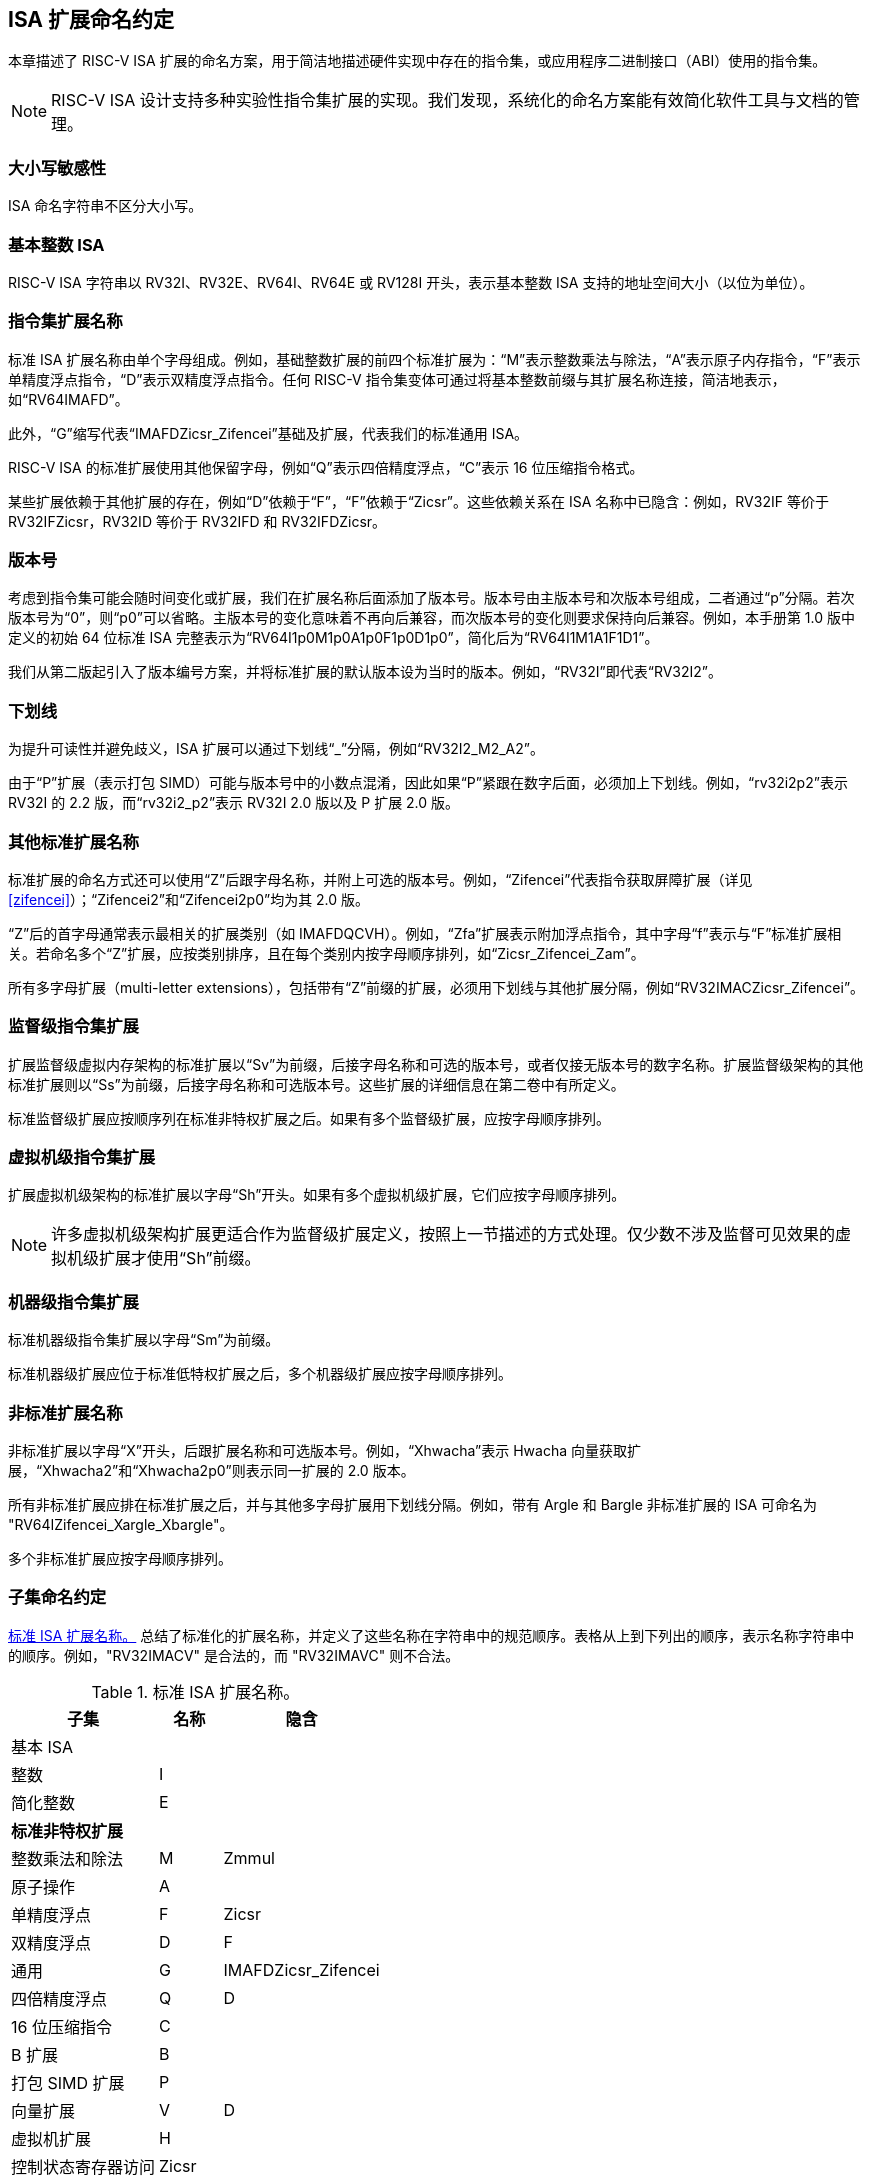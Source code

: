 [[naming]]
== ISA 扩展命名约定

本章描述了 RISC-V ISA 扩展的命名方案，用于简洁地描述硬件实现中存在的指令集，或应用程序二进制接口（ABI）使用的指令集。
[NOTE]
====
RISC-V ISA 设计支持多种实验性指令集扩展的实现。我们发现，系统化的命名方案能有效简化软件工具与文档的管理。
====
=== 大小写敏感性

ISA 命名字符串不区分大小写。

=== 基本整数 ISA

RISC-V ISA 字符串以 RV32I、RV32E、RV64I、RV64E 或 RV128I 开头，表示基本整数 ISA 支持的地址空间大小（以位为单位）。

=== 指令集扩展名称

标准 ISA 扩展名称由单个字母组成。例如，基础整数扩展的前四个标准扩展为：“M”表示整数乘法与除法，“A”表示原子内存指令，“F”表示单精度浮点指令，“D”表示双精度浮点指令。任何 RISC-V 指令集变体可通过将基本整数前缀与其扩展名称连接，简洁地表示，如“RV64IMAFD”。

此外，“G”缩写代表“IMAFDZicsr_Zifencei”基础及扩展，代表我们的标准通用 ISA。

RISC-V ISA 的标准扩展使用其他保留字母，例如“Q”表示四倍精度浮点，“C”表示 16 位压缩指令格式。

某些扩展依赖于其他扩展的存在，例如“D”依赖于“F”，“F”依赖于“Zicsr”。这些依赖关系在 ISA 名称中已隐含：例如，RV32IF 等价于 RV32IFZicsr，RV32ID 等价于 RV32IFD 和 RV32IFDZicsr。

=== 版本号

考虑到指令集可能会随时间变化或扩展，我们在扩展名称后面添加了版本号。版本号由主版本号和次版本号组成，二者通过“p”分隔。若次版本号为“0”，则“p0”可以省略。主版本号的变化意味着不再向后兼容，而次版本号的变化则要求保持向后兼容。例如，本手册第 1.0 版中定义的初始 64 位标准 ISA 完整表示为“RV64I1p0M1p0A1p0F1p0D1p0”，简化后为“RV64I1M1A1F1D1”。

我们从第二版起引入了版本编号方案，并将标准扩展的默认版本设为当时的版本。例如，“RV32I”即代表“RV32I2”。

=== 下划线

为提升可读性并避免歧义，ISA 扩展可以通过下划线“_”分隔，例如“RV32I2_M2_A2”。

由于“P”扩展（表示打包 SIMD）可能与版本号中的小数点混淆，因此如果“P”紧跟在数字后面，必须加上下划线。例如，“rv32i2p2”表示 RV32I 的 2.2 版，而“rv32i2_p2”表示 RV32I 2.0 版以及 P 扩展 2.0 版。

=== 其他标准扩展名称

标准扩展的命名方式还可以使用“Z”后跟字母名称，并附上可选的版本号。例如，“Zifencei”代表指令获取屏障扩展（详见 <<zifencei>>）；“Zifencei2”和“Zifencei2p0”均为其 2.0 版。

“Z”后的首字母通常表示最相关的扩展类别（如 IMAFDQCVH）。例如，“Zfa”扩展表示附加浮点指令，其中字母“f”表示与“F”标准扩展相关。若命名多个“Z”扩展，应按类别排序，且在每个类别内按字母顺序排列，如“Zicsr_Zifencei_Zam”。

所有多字母扩展（multi-letter extensions），包括带有“Z”前缀的扩展，必须用下划线与其他扩展分隔，例如“RV32IMACZicsr_Zifencei”。

=== 监督级指令集扩展

扩展监督级虚拟内存架构的标准扩展以“Sv”为前缀，后接字母名称和可选的版本号，或者仅接无版本号的数字名称。扩展监督级架构的其他标准扩展则以“Ss”为前缀，后接字母名称和可选版本号。这些扩展的详细信息在第二卷中有所定义。

标准监督级扩展应按顺序列在标准非特权扩展之后。如果有多个监督级扩展，应按字母顺序排列。

=== 虚拟机级指令集扩展

扩展虚拟机级架构的标准扩展以字母“Sh”开头。如果有多个虚拟机级扩展，它们应按字母顺序排列。

NOTE: 许多虚拟机级架构扩展更适合作为监督级扩展定义，按照上一节描述的方式处理。仅少数不涉及监督可见效果的虚拟机级扩展才使用“Sh”前缀。

=== 机器级指令集扩展

标准机器级指令集扩展以字母“Sm”为前缀。

标准机器级扩展应位于标准低特权扩展之后，多个机器级扩展应按字母顺序排列。

=== 非标准扩展名称

非标准扩展以字母“X”开头，后跟扩展名称和可选版本号。例如，“Xhwacha”表示 Hwacha 向量获取扩展，“Xhwacha2”和“Xhwacha2p0”则表示同一扩展的 2.0 版本。

所有非标准扩展应排在标准扩展之后，并与其他多字母扩展用下划线分隔。例如，带有 Argle 和 Bargle 非标准扩展的 ISA 可命名为 "RV64IZifencei_Xargle_Xbargle"。

多个非标准扩展应按字母顺序排列。

=== 子集命名约定

<<isanametable>> 总结了标准化的扩展名称，并定义了这些名称在字符串中的规范顺序。表格从上到下列出的顺序，表示名称字符串中的顺序。例如，"RV32IMACV" 是合法的，而 "RV32IMAVC" 则不合法。
[[isanametable]]
.标准 ISA 扩展名称。
[%autowidth,float="center",align="center",cols="<,^,^",options="header",]
|===
|子集 |名称 |隐含

|基本 ISA | |

|整数 |I |

|简化整数 |E |

3+|*标准非特权扩展*

|整数乘法和除法 |M |Zmmul

|原子操作 |A |

|单精度浮点 |F |Zicsr

|双精度浮点 |D |F

|通用 |G |IMAFDZicsr_Zifencei

|四倍精度浮点 |Q |D

|16 位压缩指令 |C |

|B 扩展 |B |

|打包 SIMD 扩展 |P |

|向量扩展 |V |D

|虚拟机扩展 |H |

|控制状态寄存器访问 |Zicsr |

|指令获取屏障 |Zifencei |

|总存储排序 |Ztso |

3+|*标准监督级扩展*

|监督级扩展 "def" |Ssdef |

3+|*标准机器级扩展*

|机器级扩展 "jkl" |Smjkl |

3+|*非标准扩展*

|非标准扩展 "mno" |Xmno |
|===
